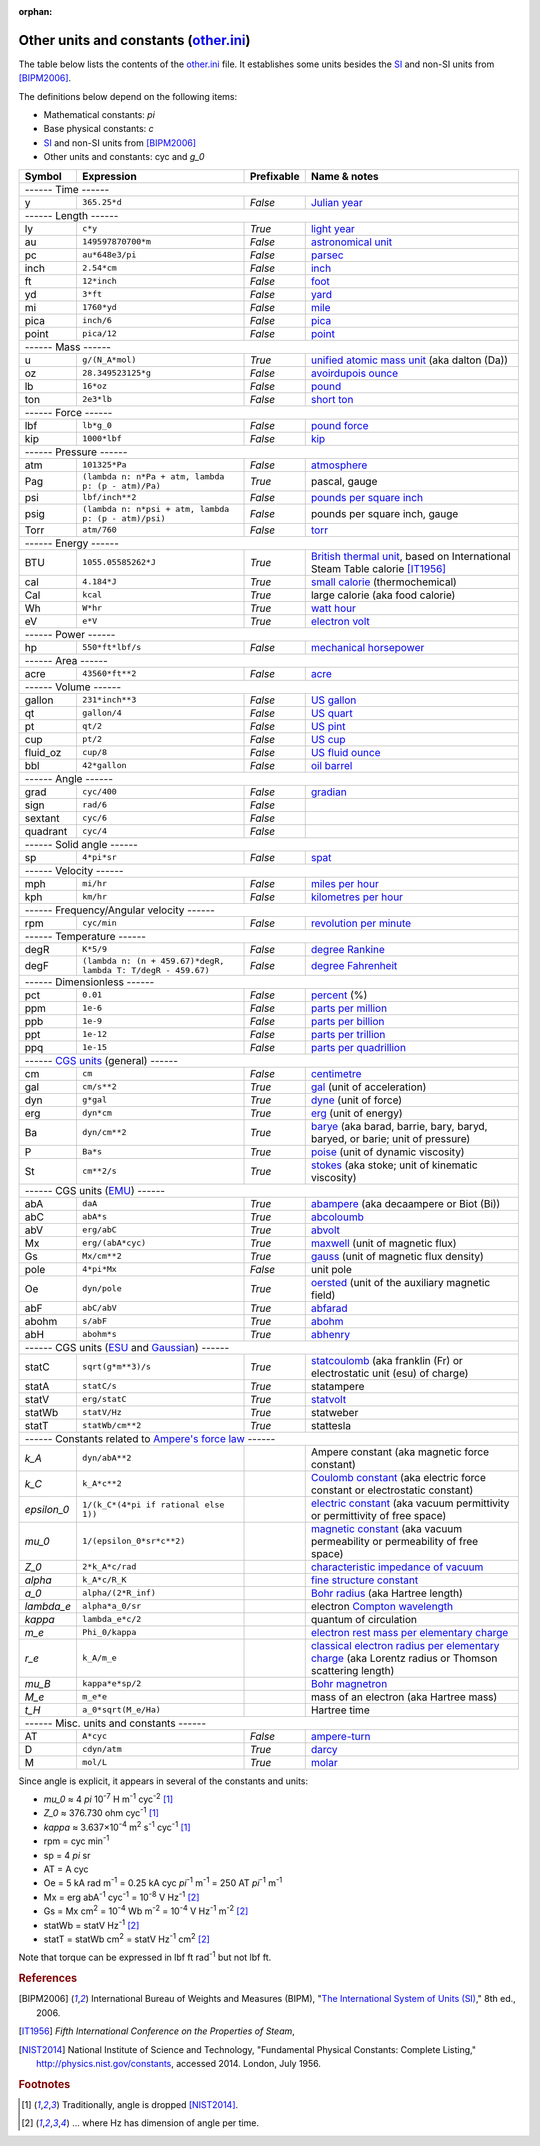 :orphan:

Other units and constants (other.ini_)
======================================

The table below lists the contents of the other.ini_ file.  It establishes some
units besides the SI_ and non-SI units from [BIPM2006]_.

The definitions below depend on the following items:

- Mathematical constants: *pi*
- Base physical constants: *c*
- SI_ and non-SI units from [BIPM2006]_
- Other units and constants: cyc and *g_0*

=========== ============================================================ ========== =============
Symbol      Expression                                                   Prefixable Name & notes
=========== ============================================================ ========== =============
------ Time ------
-------------------------------------------------------------------------------------------------
y           ``365.25*d``                                                 *False*    `Julian year <http://en.wikipedia.org/wiki/Julian_year_(astronomy)>`_
------ Length ------
-------------------------------------------------------------------------------------------------
ly          ``c*y``                                                      *True*     `light year <http://en.wikipedia.org/wiki/Light_year>`_
au          ``149597870700*m``                                           *False*    `astronomical unit <http://en.wikipedia.org/wiki/Astronomical_unit>`_
pc          ``au*648e3/pi``                                              *False*    `parsec <http://en.wikipedia.org/wiki/Parsec>`_
inch        ``2.54*cm``                                                  *False*    `inch <http://en.wikipedia.org/wiki/Inch>`_
ft          ``12*inch``                                                  *False*    `foot <http://en.wikipedia.org/wiki/Foot_(unit)>`_
yd          ``3*ft``                                                     *False*    `yard <http://en.wikipedia.org/wiki/Yard_(unit)>`_
mi          ``1760*yd``                                                  *False*    `mile <http://en.wikipedia.org/wiki/Mile>`_
pica        ``inch/6``                                                   *False*    `pica <http://en.wikipedia.org/wiki/Pica_(typography)>`_
point       ``pica/12``                                                  *False*    `point <http://en.wikipedia.org/wiki/Point_(typography)>`_
------ Mass ------
-------------------------------------------------------------------------------------------------
u           ``g/(N_A*mol)``                                              *True*     `unified atomic mass unit <https://en.wikipedia.org/wiki/Atomic_mass_unit>`_ (aka dalton (Da))
oz          ``28.349523125*g``                                           *False*    `avoirdupois ounce <http://en.wikipedia.org/wiki/Ounce#International_avoirdupois_ounce>`_
lb          ``16*oz``                                                    *False*    `pound <http://en.wikipedia.org/wiki/Pound_(mass)>`_
ton         ``2e3*lb``                                                   *False*    `short ton <http://en.wikipedia.org/wiki/Short_ton>`_
------ Force ------
-------------------------------------------------------------------------------------------------
lbf         ``lb*g_0``                                                   *False*    `pound force <http://en.wikipedia.org/wiki/Pound_force>`_
kip         ``1000*lbf``                                                 *False*    `kip <http://en.wikipedia.org/wiki/Kip_(unit)>`_
------ Pressure ------
-------------------------------------------------------------------------------------------------
atm         ``101325*Pa``                                                *False*    `atmosphere <http://en.wikipedia.org/wiki/Atmosphere_(unit)>`_
Pag         ``(lambda n: n*Pa + atm, lambda p: (p - atm)/Pa)``           *True*     pascal, gauge
psi         ``lbf/inch**2``                                              *False*    `pounds per square inch <http://en.wikipedia.org/wiki/Pounds_per_square_inch>`_
psig        ``(lambda n: n*psi + atm, lambda p: (p - atm)/psi)``         *False*    pounds per square inch, gauge
Torr        ``atm/760``                                                  *False*    `torr <http://en.wikipedia.org/wiki/Torr>`_
------ Energy ------
-------------------------------------------------------------------------------------------------
BTU         ``1055.05585262*J``                                          *True*     `British thermal unit <http://en.wikipedia.org/wiki/British_thermal_unit>`_, based on International Steam Table calorie [IT1956]_
cal         ``4.184*J``                                                  *True*     `small calorie <http://en.wikipedia.org/wiki/Small_calorie>`_ (thermochemical)
Cal         ``kcal``                                                     *True*     large calorie (aka food calorie)
Wh          ``W*hr``                                                     *True*     `watt hour <http://en.wikipedia.org/wiki/Watt_hour>`_
eV          ``e*V``                                                      *True*     `electron volt <http://en.wikipedia.org/wiki/Electron_volt>`_
------ Power ------
-------------------------------------------------------------------------------------------------
hp          ``550*ft*lbf/s``                                             *False*    `mechanical horsepower <http://en.wikipedia.org/wiki/Horsepower#Mechanical_horsepower>`_
------ Area ------
-------------------------------------------------------------------------------------------------
acre        ``43560*ft**2``                                              *False*    `acre <http://en.wikipedia.org/wiki/Acre>`_
------ Volume ------
-------------------------------------------------------------------------------------------------
gallon      ``231*inch**3``                                              *False*    `US gallon <http://en.wikipedia.org/wiki/US_gallon>`_
qt          ``gallon/4``                                                 *False*    `US quart <http://en.wikipedia.org/wiki/US_quart#United_States_liquid_quart>`_
pt          ``qt/2``                                                     *False*    `US pint <http://en.wikipedia.org/wiki/US_pint>`_
cup         ``pt/2``                                                     *False*    `US cup <http://en.wikipedia.org/wiki/Cup_(unit)#United_States_customary_cup>`_
fluid_oz    ``cup/8``                                                    *False*    `US fluid ounce <http://en.wikipedia.org/wiki/US_fluid_ounce>`_
bbl         ``42*gallon``                                                *False*    `oil barrel <http://en.wikipedia.org/wiki/Oil_barrel#Oil_barrel>`_
------ Angle ------
-------------------------------------------------------------------------------------------------
grad        ``cyc/400``                                                  *False*    `gradian <http://en.wikipedia.org/wiki/Gradian>`_
sign        ``rad/6``                                                    *False*
sextant     ``cyc/6``                                                    *False*
quadrant    ``cyc/4``                                                    *False*
------ Solid angle ------
-------------------------------------------------------------------------------------------------
sp          ``4*pi*sr``                                                  *False*    `spat <http://en.wikipedia.org/wiki/Spat_(unit)>`_
------ Velocity ------
-------------------------------------------------------------------------------------------------
mph         ``mi/hr``                                                    *False*    `miles per hour <http://en.wikipedia.org/wiki/Miles_per_hour>`_
kph         ``km/hr``                                                    *False*    `kilometres per hour <http://en.wikipedia.org/wiki/Kilometers_per_hour>`_
------ Frequency/Angular velocity ------
-------------------------------------------------------------------------------------------------
rpm         ``cyc/min``                                                  *False*    `revolution per minute <http://en.wikipedia.org/wiki/Revolutions_per_minute>`_
------ Temperature ------
-------------------------------------------------------------------------------------------------
degR        ``K*5/9``                                                    *False*    `degree Rankine <http://en.wikipedia.org/wiki/Rankine_scale>`_
degF        ``(lambda n: (n + 459.67)*degR, lambda T: T/degR - 459.67)`` *False*    `degree Fahrenheit <http://en.wikipedia.org/wiki/Fahrenheit>`_
------ Dimensionless ------
-------------------------------------------------------------------------------------------------
pct         ``0.01``                                                     *False*    `percent <http://en.wikipedia.org/wiki/Percent>`_ (%)
ppm         ``1e-6``                                                     *False*    `parts per million <http://en.wikipedia.org/wiki/Parts_per_million>`_
ppb         ``1e-9``                                                     *False*    `parts per billion <http://en.wikipedia.org/wiki/Parts_per_billion>`_
ppt         ``1e-12``                                                    *False*    `parts per trillion <http://en.wikipedia.org/wiki/Parts_per_trillion>`_
ppq         ``1e-15``                                                    *False*    `parts per quadrillion <http://en.wikipedia.org/wiki/Parts_per_quadrillion>`_
------ `CGS units`_ (general) ------
-------------------------------------------------------------------------------------------------
cm          ``cm``                                                       *False*    `centimetre <http://en.wikipedia.org/wiki/Centimetre>`_
gal         ``cm/s**2``                                                  *True*     `gal <http://en.wikipedia.org/wiki/Gal_(unit)>`_ (unit of acceleration)
dyn         ``g*gal``                                                    *True*     `dyne <http://en.wikipedia.org/wiki/Dyne>`_ (unit of force)
erg         ``dyn*cm``                                                   *True*     `erg <http://en.wikipedia.org/wiki/Erg>`_ (unit of energy)
Ba          ``dyn/cm**2``                                                *True*     `barye <http://en.wikipedia.org/wiki/Barye>`_ (aka barad, barrie, bary, baryd, baryed, or barie; unit of pressure)
P           ``Ba*s``                                                     *True*     `poise <http://en.wikipedia.org/wiki/Poise>`_ (unit of dynamic viscosity)
St          ``cm**2/s``                                                  *True*     `stokes <http://en.wikipedia.org/wiki/Stokes_(unit)>`_ (aka stoke; unit of kinematic viscosity)
------ CGS units (EMU_) ------
-------------------------------------------------------------------------------------------------
abA         ``daA``                                                      *True*     `abampere <https://en.wikipedia.org/wiki/Abampere>`_ (aka decaampere or Biot (Bi))
abC         ``abA*s``                                                    *True*     `abcoloumb <https://en.wikipedia.org/wiki/Abcoulomb>`_
abV         ``erg/abC``                                                  *True*     `abvolt <https://en.wikipedia.org/wiki/Abvolt>`_
Mx          ``erg/(abA*cyc)``                                            *True*     `maxwell <http://en.wikipedia.org/wiki/Maxwell_(unit)>`_ (unit of magnetic flux)
Gs          ``Mx/cm**2``                                                 *True*     `gauss <http://en.wikipedia.org/wiki/Gauss_(unit)>`_ (unit of magnetic flux density)
pole        ``4*pi*Mx``                                                  *False*    unit pole
Oe          ``dyn/pole``                                                 *True*     `oersted <http://en.wikipedia.org/wiki/Oersted>`_ (unit of the auxiliary magnetic field)
abF         ``abC/abV``                                                  *True*     `abfarad <https://en.wikipedia.org/wiki/Abfarad#CGS_units>`_
abohm       ``s/abF``                                                    *True*     `abohm <https://en.wikipedia.org/wiki/Abohm>`_
abH         ``abohm*s``                                                  *True*     `abhenry <http://en.wikipedia.org/wiki/Abhenry>`_
------ CGS units (ESU_ and Gaussian_) ------
-------------------------------------------------------------------------------------------------
statC       ``sqrt(g*m**3)/s``                                           *True*     `statcoulomb <https://en.wikipedia.org/wiki/Statcoulomb>`_ (aka franklin (Fr) or electrostatic unit (esu) of charge)
statA       ``statC/s``                                                  *True*     statampere
statV       ``erg/statC``                                                *True*     `statvolt <https://en.wikipedia.org/wiki/Statvolt>`_
statWb      ``statV/Hz``                                                 *True*     statweber
statT       ``statWb/cm**2``                                             *True*     stattesla
------ Constants related to `Ampere's force law`_ ------
-------------------------------------------------------------------------------------------------
*k_A*       ``dyn/abA**2``                                                          Ampere constant (aka magnetic force constant)
*k_C*       ``k_A*c**2``                                                            `Coulomb constant <https://en.wikipedia.org/wiki/Coulomb_constant>`_ (aka electric force constant or electrostatic constant)
*epsilon_0* ``1/(k_C*(4*pi if rational else 1))``                                   `electric constant <http://en.wikipedia.org/wiki/Vacuum_permittivity>`_ (aka vacuum permittivity or permittivity of free space)
*mu_0*      ``1/(epsilon_0*sr*c**2)``                                               `magnetic constant <http://en.wikipedia.org/wiki/Vacuum_permeability>`_ (aka vacuum permeability or permeability of free space)
*Z_0*       ``2*k_A*c/rad``                                                         `characteristic impedance of vacuum <http://en.wikipedia.org/wiki/Impedance_of_free_space>`_
*alpha*     ``k_A*c/R_K``                                                           `fine structure constant <http://en.wikipedia.org/wiki/Fine_structure_constant>`_
*a_0*       ``alpha/(2*R_inf)``                                                     `Bohr radius <https://en.wikipedia.org/wiki/Bohr_radius>`_ (aka Hartree length)
*lambda_e*  ``alpha*a_0/sr``                                                        electron `Compton wavelength <https://en.wikipedia.org/wiki/Compton_wavelength>`_
*kappa*     ``lambda_e*c/2``                                                        quantum of circulation
*m_e*       ``Phi_0/kappa``                                                         `electron rest mass per elementary charge <http://en.wikipedia.org/wiki/Electron_mass>`_
*r_e*       ``k_A/m_e``                                                             `classical electron radius per elementary charge <http://en.wikipedia.org/wiki/Classical_electron_radius>`_ (aka Lorentz radius or Thomson scattering length)
*mu_B*      ``kappa*e*sp/2``                                                        `Bohr magnetron <https://en.wikipedia.org/wiki/Bohr_magneton>`_
*M_e*       ``m_e*e``                                                               mass of an electron (aka Hartree mass)
*t_H*       ``a_0*sqrt(M_e/Ha)``                                                    Hartree time
------ Misc. units and constants ------
-------------------------------------------------------------------------------------------------
AT          ``A*cyc``                                                    *False*    `ampere-turn <http://en.wikipedia.org/wiki/Ampere-turn>`_
D           ``cdyn/atm``                                                 *True*     `darcy <http://en.wikipedia.org/wiki/Darcy_(unit)>`_
M           ``mol/L``                                                    *True*     `molar <http://en.wikipedia.org/wiki/Molar_concentration#Units>`_
=========== ============================================================ ========== =============

Since angle is explicit, it appears in several of the constants and units:

- *mu_0* ≈ 4 *pi* 10\ :superscript:`-7` H m\ :superscript:`-1` cyc\ :superscript:`-2`
  [#f1]_
- *Z_0* ≈ 376.730 ohm cyc\ :superscript:`-1` [#f1]_
- *kappa* ≈ 3.637×10\ :superscript:`-4` m\ :superscript:`2` s\ :superscript:`-1` cyc\ :superscript:`-1`
  [#f1]_
- rpm = cyc min\ :superscript:`-1`
- sp = 4 *pi* sr
- AT = A cyc
- Oe = 5 kA rad m\ :superscript:`-1`
  = 0.25 kA cyc *pi*\ :superscript:`-1` m\ :superscript:`-1`
  = 250 AT *pi*\ :superscript:`-1` m\ :superscript:`-1`
- Mx = erg abA\ :superscript:`-1` cyc\ :superscript:`-1` = 10\ :superscript:`-8` V Hz\ :superscript:`-1` [#f2]_
- Gs = Mx cm\ :superscript:`2` = 10\ :superscript:`-4` Wb m\ :superscript:`-2`
  = 10\ :superscript:`-4` V Hz\ :superscript:`-1` m\ :superscript:`-2` [#f2]_
- statWb = statV Hz\ :superscript:`-1` [#f2]_
- statT = statWb cm\ :superscript:`2`
  = statV Hz\ :superscript:`-1` cm\ :superscript:`2` [#f2]_

Note that torque can be expressed in lbf ft rad\ :superscript:`-1` but not
lbf ft.


.. _other.ini: https://github.com/kdavies4/natu/blob/master/natu/config/other.ini
.. _SI: http://en.wikipedia.org/wiki/International_System_of_Units
.. _CGS units: <http://en.wikipedia.org/wiki/Centimetre%E2%80%93gram%E2%80%93second_system_of_units
.. _EMU: <http://en.wikipedia.org/wiki/Centimetre%E2%80%93gram%E2%80%93second_system_of_units#Electromagnetic_units_.28EMU.29
.. _ESU: <http://en.wikipedia.org/wiki/Electrostatic_units
.. _Gaussian: http://en.wikipedia.org/wiki/Gaussian_units
.. _Ampere's force law: <http://en.wikipedia.org/wiki/Amp%C3%A8re's_force_law

.. rubric:: References

.. [BIPM2006] International Bureau of Weights and Measures (BIPM),
              "`The International System of Units (SI)
              <http://www.bipm.org/utils/common/pdf/si_brochure_8_en.pdf>`_,"
              8th ed., 2006.
.. [IT1956]   *Fifth International Conference on the Properties of Steam*,
.. [NIST2014] National Institute of Science and Technology, "Fundamental
              Physical Constants: Complete Listing,"
              http://physics.nist.gov/constants, accessed 2014.
              London, July 1956.

.. rubric:: Footnotes

.. [#f1] Traditionally, angle is dropped [NIST2014]_.
.. [#f2] ... where Hz has dimension of angle per time.
